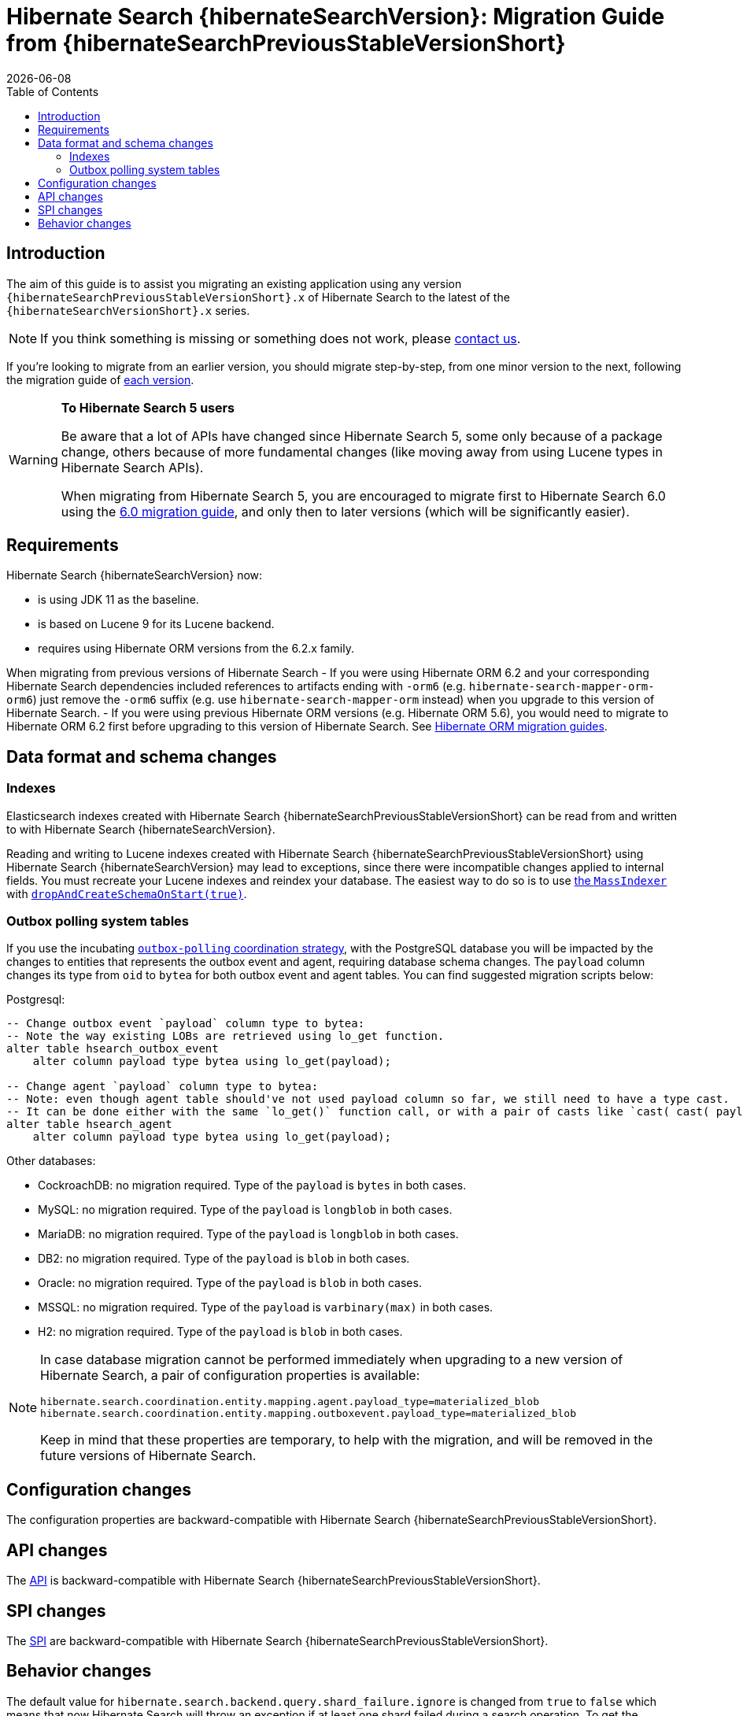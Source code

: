 = Hibernate Search {hibernateSearchVersion}: Migration Guide from {hibernateSearchPreviousStableVersionShort}
:doctype: book
:revdate: {docdate}
:sectanchors:
:anchor:
:toc: left
:toclevels: 4
:docinfodir: {docinfodir}
:docinfo: shared,private
:title-logo-image: image:hibernate_logo_a.png[align=left,pdfwidth=33%]

[[introduction]]
== [[_introduction]] Introduction

The aim of this guide is to assist you migrating
an existing application using any version `{hibernateSearchPreviousStableVersionShort}.x` of Hibernate Search
to the latest of the `{hibernateSearchVersionShort}.x` series.

NOTE: If you think something is missing or something does not work, please link:https://hibernate.org/community[contact us].

If you're looking to migrate from an earlier version,
you should migrate step-by-step, from one minor version to the next,
following the migration guide of link:https://hibernate.org/search/documentation/migrate/[each version].

[WARNING]
====
**To Hibernate Search 5 users**

Be aware that a lot of APIs have changed since Hibernate Search 5, some only because of a package change,
others because of more fundamental changes
(like moving away from using Lucene types in Hibernate Search APIs).

When migrating from Hibernate Search 5, you are encouraged to migrate first to Hibernate Search 6.0
using the https://docs.jboss.org/hibernate/search/6.0/migration/html_single/[6.0 migration guide],
and only then to later versions (which will be significantly easier).
====

[[requirements]]
== Requirements

Hibernate Search {hibernateSearchVersion} now:

- is using JDK 11 as the baseline.
- is based on Lucene 9 for its Lucene backend.
- requires using Hibernate ORM versions from the 6.2.x family.

When migrating from previous versions of Hibernate Search
- If you were using Hibernate ORM 6.2 and your corresponding Hibernate Search dependencies included references
to artifacts ending with `-orm6` (e.g. `hibernate-search-mapper-orm-orm6`) just remove the `-orm6` suffix
(e.g. use `hibernate-search-mapper-orm` instead) when you upgrade to this version of Hibernate Search.
- If you were using previous Hibernate ORM versions (e.g. Hibernate ORM 5.6), you would need to migrate to Hibernate ORM 6.2 first
before upgrading to this version of Hibernate Search.
See https://github.com/hibernate/hibernate-orm/wiki/Migration-Guides/[Hibernate ORM migration guides].

[[data-format]]
== Data format and schema changes

[[indexes]]
=== Indexes

Elasticsearch indexes created with Hibernate Search {hibernateSearchPreviousStableVersionShort}
can be read from and written to with Hibernate Search {hibernateSearchVersion}.

Reading and writing to Lucene indexes created with Hibernate Search {hibernateSearchPreviousStableVersionShort}
using Hibernate Search {hibernateSearchVersion} may lead to exceptions, since there were incompatible changes applied to internal fields.
You must recreate your Lucene indexes and reindex your database. The easiest way to do so is to use link:{hibernateSearchDocUrl}#indexing-massindexer[the `MassIndexer`] with link:{hibernateSearchDocUrl}#indexing-massindexer-parameters-drop-and-create-schema[`dropAndCreateSchemaOnStart(true)`].

[[outboxpolling]]
=== Outbox polling system tables

If you use the incubating link:{hibernateSearchDocUrl}#coordination-outbox-polling[`outbox-polling` coordination strategy],
with the PostgreSQL database you will be impacted by the changes to entities that represents the outbox event and agent,
requiring database schema changes.
The `payload` column changes its type from `oid` to `bytea` for both outbox event and agent tables.
You can find suggested migration scripts below:

.Postgresql:
[,sql]
----
-- Change outbox event `payload` column type to bytea:
-- Note the way existing LOBs are retrieved using lo_get function.
alter table hsearch_outbox_event
    alter column payload type bytea using lo_get(payload);

-- Change agent `payload` column type to bytea:
-- Note: even though agent table should've not used payload column so far, we still need to have a type cast.
-- It can be done either with the same `lo_get()` function call, or with a pair of casts like `cast( cast( payload as text ) as bytea )`:
alter table hsearch_agent
    alter column payload type bytea using lo_get(payload);
----
Other databases:

* CockroachDB: no migration required. Type of the `payload` is `bytes` in both cases.
* MySQL: no migration required. Type of the `payload` is `longblob` in both cases.
* MariaDB: no migration required. Type of the `payload` is `longblob` in both cases.
* DB2: no migration required. Type of the `payload` is `blob` in both cases.
* Oracle: no migration required. Type of the `payload` is `blob` in both cases.
* MSSQL: no migration required. Type of the `payload` is `varbinary(max)` in both cases.
* H2: no migration required. Type of the `payload` is `blob` in both cases.

[NOTE]
====
In case database migration cannot be performed immediately when upgrading to a new version of Hibernate Search,
a pair of configuration properties is available:
[source]
----
hibernate.search.coordination.entity.mapping.agent.payload_type=materialized_blob
hibernate.search.coordination.entity.mapping.outboxevent.payload_type=materialized_blob
----
Keep in mind that these properties are temporary, to help with the migration,
and will be removed in the future versions of Hibernate Search.
====

[[configuration]]
== Configuration changes

The configuration properties are backward-compatible with Hibernate Search {hibernateSearchPreviousStableVersionShort}.

[[api]]
== API changes

The https://hibernate.org/community/compatibility-policy/#code-categorization[API]
is backward-compatible with Hibernate Search {hibernateSearchPreviousStableVersionShort}.

[[spi]]
== SPI changes

The https://hibernate.org/community/compatibility-policy/#code-categorization[SPI]
are backward-compatible with Hibernate Search {hibernateSearchPreviousStableVersionShort}.

[[behavior]]
== Behavior changes

The default value for `hibernate.search.backend.query.shard_failure.ignore` is changed from `true` to `false` which means
that now Hibernate Search will throw an exception if at least one shard failed during a search operation.
To get the previous behavior set this configuration property explicitly to `true`.
Note, this setting must be set for each elasticsearch backend, if multiple are defined.